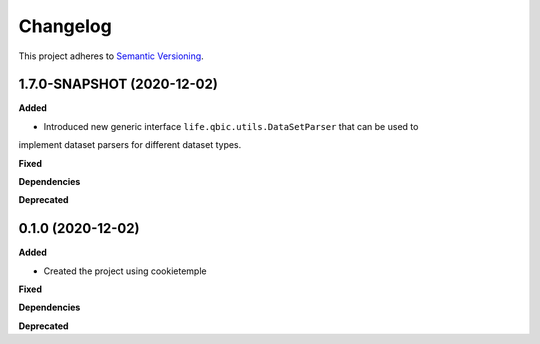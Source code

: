 ==========
Changelog
==========

This project adheres to `Semantic Versioning <https://semver.org/>`_.


1.7.0-SNAPSHOT (2020-12-02)
---------------------------

**Added**

* Introduced new generic interface ``life.qbic.utils.DataSetParser`` that can be used to
implement dataset parsers for different dataset types.

**Fixed**

**Dependencies**

**Deprecated**


0.1.0 (2020-12-02)
------------------

**Added**

* Created the project using cookietemple

**Fixed**

**Dependencies**

**Deprecated**
